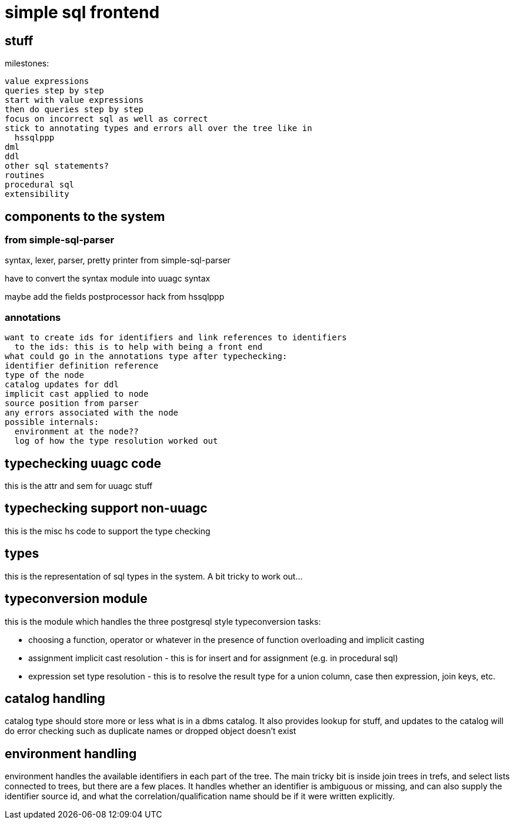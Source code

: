= simple sql frontend

== stuff

milestones:
----
value expressions
queries step by step
start with value expressions
then do queries step by step
focus on incorrect sql as well as correct
stick to annotating types and errors all over the tree like in
  hssqlppp
dml
ddl
other sql statements?
routines
procedural sql
extensibility
----

== components to the system

=== from simple-sql-parser

syntax, lexer, parser, pretty printer from simple-sql-parser

have to convert the syntax module into uuagc syntax

maybe add the fields postprocessor hack from hssqlppp

=== annotations

----
want to create ids for identifiers and link references to identifiers
  to the ids: this is to help with being a front end
what could go in the annotations type after typechecking:
identifier definition reference
type of the node
catalog updates for ddl
implicit cast applied to node
source position from parser
any errors associated with the node
possible internals:
  environment at the node??
  log of how the type resolution worked out
----

== typechecking uuagc code

this is the attr and sem for uuagc stuff

== typechecking support non-uuagc

this is the misc hs code to support the type checking

== types

this is the representation of sql types in the system. A bit tricky to
work out...

== typeconversion module

this is the module which handles the three postgresql style
typeconversion tasks:

* choosing a function, operator or whatever in the presence of
  function overloading and implicit casting

* assignment implicit cast resolution - this is for insert and for
  assignment (e.g. in procedural sql)

* expression set type resolution - this is to resolve the result type
  for a union column, case then expression, join keys, etc.

== catalog handling

catalog type should store more or less what is in a dbms catalog. It
also provides lookup for stuff, and updates to the catalog will do
error checking such as duplicate names or dropped object doesn't exist

== environment handling

environment handles the available identifiers in each part of the
tree. The main tricky bit is inside join trees in trefs, and select
lists connected to trees, but there are a few places. It handles
whether an identifier is ambiguous or missing, and can also supply the
identifier source id, and what the correlation/qualification name
should be if it were written explicitly.
